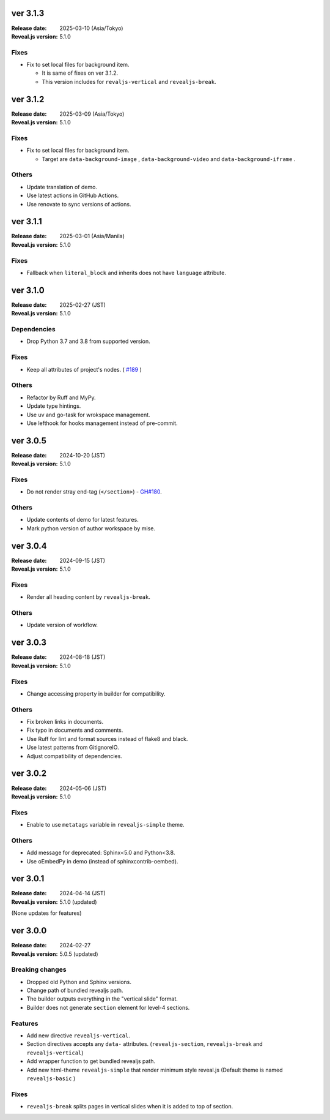 ver 3.1.3
=========

:Release date: 2025-03-10 (Asia/Tokyo)
:Reveal.js version: 5.1.0

Fixes
-----

* Fix to set local files for background item.

  * It is same of fixes on ver 3.1.2.
  * This version includes for ``revaljs-vertical`` and ``revealjs-break``.

ver 3.1.2
=========

:Release date: 2025-03-09 (Asia/Tokyo)
:Reveal.js version: 5.1.0

Fixes
-----

* Fix to set local files for background item.

  * Target are ``data-background-image`` , ``data-background-video`` and ``data-background-iframe`` .

Others
------

* Update translation of demo.
* Use latest actions in GitHub Actions.
* Use renovate to sync versions of actions.

ver 3.1.1
=========

:Release date: 2025-03-01 (Asia/Manila)
:Reveal.js version: 5.1.0

Fixes
-----

* Fallback when ``literal_block`` and inherits does not have ``language`` attribute.

ver 3.1.0
=========

:Release date: 2025-02-27 (JST)
:Reveal.js version: 5.1.0

Dependencies
------------

* Drop Python 3.7 and 3.8 from supported version.

Fixes
-----

* Keep all attributes of project's nodes. ( `#189 <https://github.com/attakei/sphinx-revealjs/issues/189>`_ )

Others
------

* Refactor by Ruff and MyPy.
* Update type hintings.
* Use uv and go-task for wrokspace management.
* Use lefthook for hooks management instead of pre-commit.

ver 3.0.5
=========

:Release date: 2024-10-20 (JST)
:Reveal.js version: 5.1.0

Fixes
-----

* Do not render stray end-tag (``</section>``) - `GH#180 <https://github.com/attakei/sphinx-revealjs/issues/180>`_.

Others
------

* Update contents of demo for latest features.
* Mark python version of author workspace by mise.

ver 3.0.4
=========

:Release date: 2024-09-15 (JST)
:Reveal.js version: 5.1.0

Fixes
-----

* Render all heading content by ``revealjs-break``.

Others
------

* Update version of workflow.

ver 3.0.3
=========

:Release date: 2024-08-18 (JST)
:Reveal.js version: 5.1.0

Fixes
-----

* Change accessing property in builder for compatibility.

Others
------

* Fix broken links in documents.
* Fix typo in documents and comments.
* Use Ruff for lint and format sources instead of flake8 and black.
* Use latest patterns from GitignoreIO.
* Adjust compatibility of dependencies.

ver 3.0.2
=========

:Release date: 2024-05-06 (JST)
:Reveal.js version: 5.1.0

Fixes
-----

* Enable to use ``metatags`` variable in ``revealjs-simple`` theme.

Others
------

* Add message for deprecated: Sphinx<5.0 and Python<3.8.
* Use oEmbedPy in demo (instead of sphinxcontrib-oembed).

ver 3.0.1
=========

:Release date: 2024-04-14 (JST)
:Reveal.js version: 5.1.0 (updated)

(None updates for features)

ver 3.0.0
=========

:Release date: 2024-02-27
:Reveal.js version: 5.0.5 (updated)

Breaking changes
----------------

* Dropped old Python and Sphinx versions.
* Change path of bundled revealjs path.
* The builder outputs everything in the "vertical slide" format.
* Builder does not generate ``section`` element for level-4 sections.

Features
--------

* Add new directive ``revealjs-vertical``.
* Section directives accepts any ``data-`` attributes.
  (``revealjs-section``, ``revealjs-break`` and ``revealjs-vertical``)
* Add wrapper function to get bundled revealjs path.
* Add new html-theme ``revealjs-simple`` that render minimum style reveal.js
  (Default theme is named ``revealjs-basic`` )

Fixes
-----

* ``revealjs-break`` splits pages in vertical slides when it is added to top of section.
